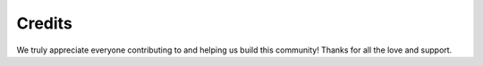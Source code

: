 =======
Credits
=======

We truly appreciate everyone contributing to and helping us build this community! Thanks for all the love and support.
